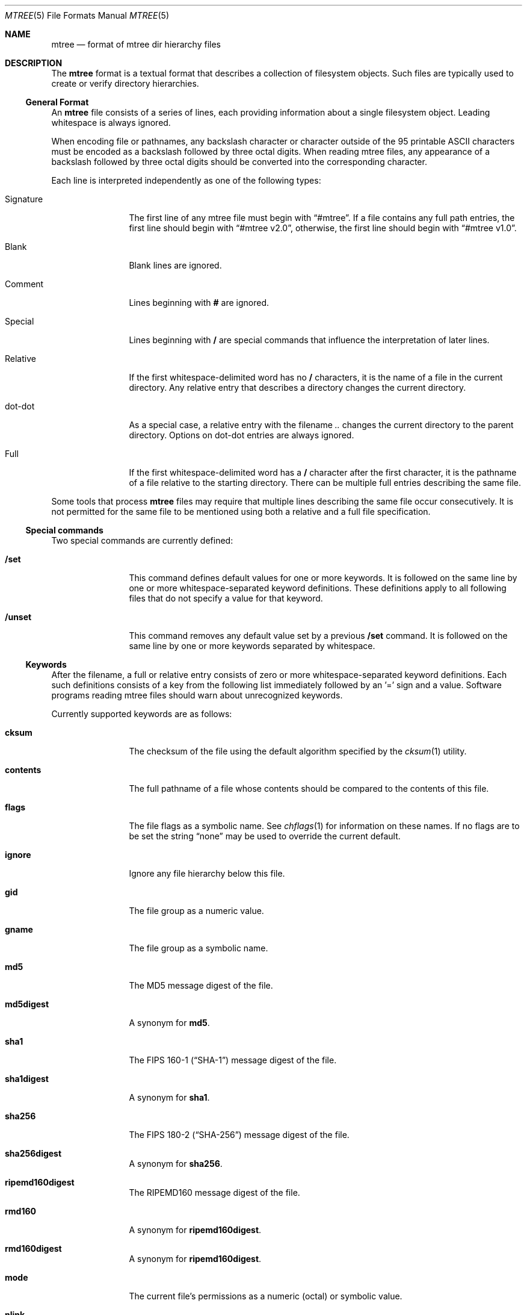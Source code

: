 .\" Copyright (c) 1989, 1990, 1993
.\"     The Regents of the University of California.  All rights reserved.
.\"
.\" Redistribution and use in source and binary forms, with or without
.\" modification, are permitted provided that the following conditions
.\" are met:
.\" 1. Redistributions of source code must retain the above copyright
.\"    notice, this list of conditions and the following disclaimer.
.\" 2. Redistributions in binary form must reproduce the above copyright
.\"    notice, this list of conditions and the following disclaimer in the
.\"    documentation and/or other materials provided with the distribution.
.\" 4. Neither the name of the University nor the names of its contributors
.\"    may be used to endorse or promote products derived from this software
.\"    without specific prior written permission.
.\"
.\" THIS SOFTWARE IS PROVIDED BY THE REGENTS AND CONTRIBUTORS ``AS IS'' AND
.\" ANY EXPRESS OR IMPLIED WARRANTIES, INCLUDING, BUT NOT LIMITED TO, THE
.\" IMPLIED WARRANTIES OF MERCHANTABILITY AND FITNESS FOR A PARTICULAR PURPOSE
.\" ARE DISCLAIMED.  IN NO EVENT SHALL THE REGENTS OR CONTRIBUTORS BE LIABLE
.\" FOR ANY DIRECT, INDIRECT, INCIDENTAL, SPECIAL, EXEMPLARY, OR CONSEQUENTIAL
.\" DAMAGES (INCLUDING, BUT NOT LIMITED TO, PROCUREMENT OF SUBSTITUTE GOODS
.\" OR SERVICES; LOSS OF USE, DATA, OR PROFITS; OR BUSINESS INTERRUPTION)
.\" HOWEVER CAUSED AND ON ANY THEORY OF LIABILITY, WHETHER IN CONTRACT, STRICT
.\" LIABILITY, OR TORT (INCLUDING NEGLIGENCE OR OTHERWISE) ARISING IN ANY WAY
.\" OUT OF THE USE OF THIS SOFTWARE, EVEN IF ADVISED OF THE POSSIBILITY OF
.\" SUCH DAMAGE.
.\"
.\"     From: @(#)mtree.8       8.2 (Berkeley) 12/11/93
.\" $FreeBSD: projects/armv6/usr.sbin/mtree/mtree.5 234858 2012-05-01 04:01:22Z gonzo $
.\"
.Dd December 31, 2007
.Dt MTREE 5
.Os
.Sh NAME
.Nm mtree
.Nd format of mtree dir hierarchy files
.Sh DESCRIPTION
The
.Nm
format is a textual format that describes a collection of filesystem objects.
Such files are typically used to create or verify directory hierarchies.
.Ss General Format
An
.Nm
file consists of a series of lines, each providing information
about a single filesystem object.
Leading whitespace is always ignored.
.Pp
When encoding file or pathnames, any backslash character or
character outside of the 95 printable ASCII characters must be
encoded as a backslash followed by three
octal digits.
When reading mtree files, any appearance of a backslash
followed by three octal digits should be converted into the
corresponding character.
.Pp
Each line is interpreted independently as one of the following types:
.Bl -tag -width Cm
.It Signature
The first line of any mtree file must begin with
.Dq #mtree .
If a file contains any full path entries, the first line should
begin with
.Dq #mtree v2.0 ,
otherwise, the first line should begin with
.Dq #mtree v1.0 .
.It Blank
Blank lines are ignored.
.It Comment
Lines beginning with
.Cm #
are ignored.
.It Special
Lines beginning with
.Cm /
are special commands that influence
the interpretation of later lines.
.It Relative
If the first whitespace-delimited word has no
.Cm /
characters,
it is the name of a file in the current directory.
Any relative entry that describes a directory changes the
current directory.
.It dot-dot
As a special case, a relative entry with the filename
.Pa ..
changes the current directory to the parent directory.
Options on dot-dot entries are always ignored.
.It Full
If the first whitespace-delimited word has a
.Cm /
character after
the first character, it is the pathname of a file relative to the
starting directory.
There can be multiple full entries describing the same file.
.El
.Pp
Some tools that process
.Nm
files may require that multiple lines describing the same file
occur consecutively.
It is not permitted for the same file to be mentioned using
both a relative and a full file specification.
.Ss Special commands
Two special commands are currently defined:
.Bl -tag -width Cm
.It Cm /set
This command defines default values for one or more keywords.
It is followed on the same line by one or more whitespace-separated
keyword definitions.
These definitions apply to all following files that do not specify
a value for that keyword.
.It Cm /unset
This command removes any default value set by a previous
.Cm /set
command.
It is followed on the same line by one or more keywords
separated by whitespace.
.El
.Ss Keywords
After the filename, a full or relative entry consists of zero
or more whitespace-separated keyword definitions.
Each such definitions consists of a key from the following
list immediately followed by an '=' sign
and a value.
Software programs reading mtree files should warn about
unrecognized keywords.
.Pp
Currently supported keywords are as follows:
.Bl -tag -width Cm
.It Cm cksum
The checksum of the file using the default algorithm specified by
the
.Xr cksum 1
utility.
.It Cm contents
The full pathname of a file whose contents should be
compared to the contents of this file.
.It Cm flags
The file flags as a symbolic name.
See
.Xr chflags 1
for information on these names.
If no flags are to be set the string
.Dq none
may be used to override the current default.
.It Cm ignore
Ignore any file hierarchy below this file.
.It Cm gid
The file group as a numeric value.
.It Cm gname
The file group as a symbolic name.
.It Cm md5
The MD5 message digest of the file.
.It Cm md5digest
A synonym for
.Cm md5 .
.It Cm sha1
The
.Tn FIPS
160-1
.Pq Dq Tn SHA-1
message digest of the file.
.It Cm sha1digest
A synonym for
.Cm sha1 .
.It Cm sha256
The
.Tn FIPS
180-2
.Pq Dq Tn SHA-256
message digest of the file.
.It Cm sha256digest
A synonym for
.Cm sha256 .
.It Cm ripemd160digest
The
.Tn RIPEMD160
message digest of the file.
.It Cm rmd160
A synonym for
.Cm ripemd160digest .
.It Cm rmd160digest
A synonym for
.Cm ripemd160digest .
.It Cm mode
The current file's permissions as a numeric (octal) or symbolic
value.
.It Cm nlink
The number of hard links the file is expected to have.
.It Cm nochange
Make sure this file or directory exists but otherwise ignore all attributes.
.It Cm uid
The file owner as a numeric value.
.It Cm uname
The file owner as a symbolic name.
.It Cm size
The size, in bytes, of the file.
.It Cm link
The file the symbolic link is expected to reference.
.It Cm time
The last modification time of the file, in seconds and nanoseconds.
The value should include a period character and exactly nine digits
after the period.
.It Cm type
The type of the file; may be set to any one of the following:
.Pp
.Bl -tag -width Cm -compact
.It Cm block
block special device
.It Cm char
character special device
.It Cm dir
directory
.It Cm fifo
fifo
.It Cm file
regular file
.It Cm link
symbolic link
.It Cm socket
socket
.El
.El
.Sh SEE ALSO
.Xr cksum 1 ,
.Xr find 1 ,
.Xr mtree 8
.Sh HISTORY
The
.Nm
utility appeared in
.Bx 4.3 Reno .
The
.Tn MD5
digest capability was added in
.Fx 2.1 ,
in response to the widespread use of programs which can spoof
.Xr cksum 1 .
The
.Tn SHA-1
and
.Tn RIPEMD160
digests were added in
.Fx 4.0 ,
as new attacks have demonstrated weaknesses in
.Tn MD5 .
The
.Tn SHA-256
digest was added in
.Fx 6.0 .
Support for file flags was added in
.Fx 4.0 ,
and mostly comes from
.Nx .
The
.Dq full
entry format was added by
.Nx .
.Sh BUGS
The
.Fx
implementation of mtree does not currently support
the
.Nm
2.0
format.
The requirement for a
.Dq #mtree
signature line is new and not yet widely implemented.

